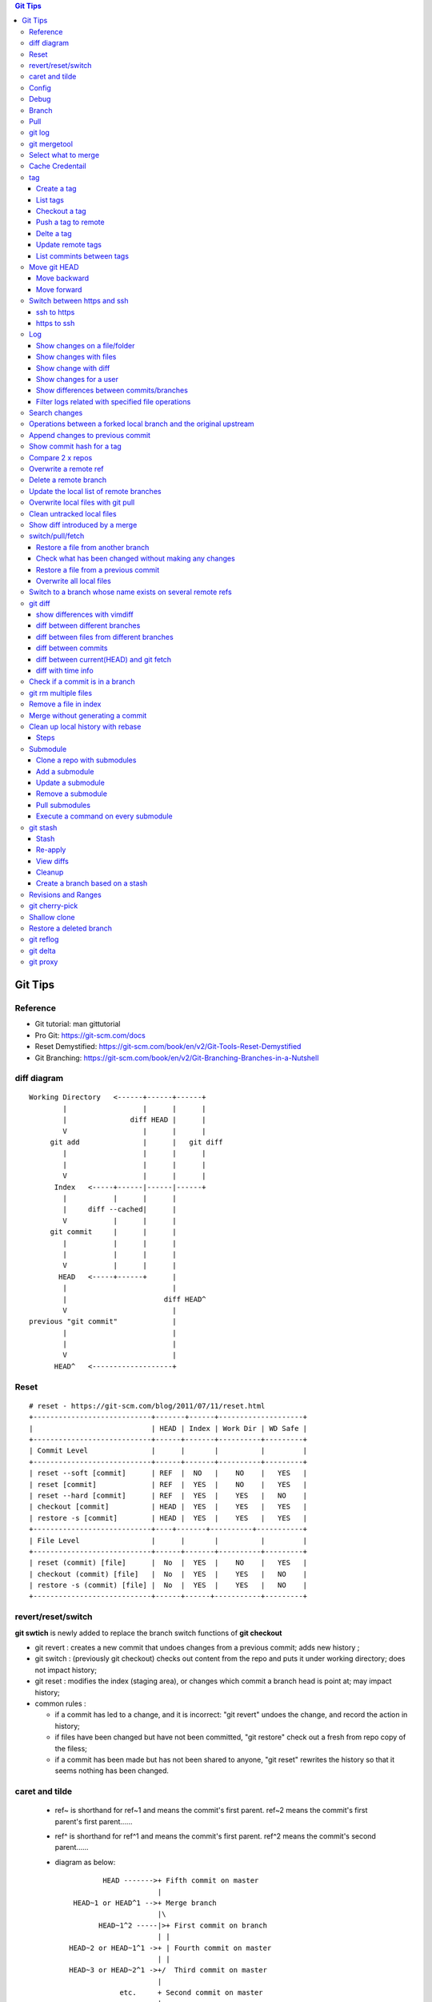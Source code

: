 .. contents:: Git Tips

=========
Git Tips
=========

Reference
---------

- Git tutorial: man gittutorial
- Pro Git: https://git-scm.com/docs
- Reset Demystified: https://git-scm.com/book/en/v2/Git-Tools-Reset-Demystified
- Git Branching: https://git-scm.com/book/en/v2/Git-Branching-Branches-in-a-Nutshell

diff diagram
------------

::

  Working Directory   <------+------+------+
          |                  |      |      |
          |               diff HEAD |      |
          V                  |      |      |
       git add               |      |   git diff
          |                  |      |      |
          |                  |      |      |
          V                  |      |      |
        Index   <-----+------|------|------+
          |           |      |      |
          |     diff --cached|      |
          V           |      |      |
       git commit     |      |      |
          |           |      |      |
          |           |      |      |
          V           |      |      |
         HEAD   <-----+------+      |
          |                         |
          |                       diff HEAD^
          V                         |
  previous "git commit"             |
          |                         |
          |                         |
          V                         |
        HEAD^   <-------------------+

Reset
-----

::

  # reset - https://git-scm.com/blog/2011/07/11/reset.html
  +----------------------------+-------+------+--------------------+
  |                            | HEAD | Index | Work Dir | WD Safe |
  +----------------------------+------+-------+----------+---------+
  | Commit Level               |      |       |          |         |
  +----------------------------+------+-------+----------+---------+
  | reset --soft [commit]      | REF  |  NO   |    NO    |   YES   |
  | reset [commit]             | REF  |  YES  |    NO    |   YES   |
  | reset --hard [commit]      | REF  |  YES  |    YES   |   NO    |
  | checkout [commit]          | HEAD |  YES  |    YES   |   YES   |
  | restore -s [commit]        | HEAD |  YES  |    YES   |   YES   |
  +----------------------------+----+-------+----------+-----------+
  | File Level                 |      |       |          |         |
  +----------------------------+------+-------+----------+---------+
  | reset (commit) [file]      |  No  |  YES  |    NO    |   YES   |
  | checkout (commit) [file]   |  No  |  YES  |    YES   |   NO    |
  | restore -s (commit) [file] |  No  |  YES  |    YES   |   NO    |
  +----------------------------+------+------+-----------+---------+

revert/reset/switch
-------------------

**git swtich** is newly added to replace the branch switch functions of **git checkout**

- git revert   : creates a new commit that undoes changes from a previous commit; adds new history ;
- git switch   : (previously git checkout) checks out content from the repo and puts it under working directory; does not impact history;
- git reset    : modifies the index (staging area), or changes which commit a branch head is point at; may impact history;
- common rules :

  - if a commit has led to a change, and it is incorrect: "git revert" undoes the change, and record the action in history;
  - if files have been changed but have not been committed, "git restore" check out a fresh from repo copy of the filess;
  - if a commit has been made but has not been shared to anyone, "git reset" rewrites the history so that it seems nothing has been changed.

caret and tilde
---------------

 - ref~ is shorthand for ref~1 and means the commit's first parent. ref~2 means the commit's first parent's first parent......
 - ref^ is shorthand for ref^1 and means the commit's first parent. ref^2 means the commit's second parent......
 - diagram as below:

   ::

            HEAD ------->+ Fifth commit on master
                         |
     HEAD~1 or HEAD^1 -->+ Merge branch
                         |\
           HEAD~1^2 -----|>+ First commit on branch
                         | |
    HEAD~2 or HEAD~1^1 ->+ | Fourth commit on master
                         | |
    HEAD~3 or HEAD~2^1 ->+/  Third commit on master
                         |
                etc.     + Second commit on master
                         |
                         + First commit on master
                         |
                         + ...etc.

Config
------

Below options are recommended before using git(without global for per repository based configuration):

  ::

    # show all options: git config -l --show-origin
    git config --global user.name "<First Name> <Second Name>"
    git config --global user.email <email>
    git config --global http.sslVerify false
    git config --global core.editor vim
    git config --global credential.helper cache
    git config --global credential.useHttpPath true
    git config --global format.pretty format:"%Cred%h%Creset -%C(yellow)%d%Creset %s %Cgreen(%cd) %C(blue)<%aE>%Creset"
    git config --global init.defaultBranch main
    git config --global core.quotepath false
    git config --global -l

Git configuration can also be edited with vim as below:

  ::

    git config --global --edit

Debug
-----

::

  export GIT_TRACE_PACKET=1
  export GIT_TRACE=1
  export GIT_CURL_VERBOSE=1

Branch
------

**git switch** is the newly operation added recently, which foucses on branch switch ops in order to replace **git checkout**

- git remote update origin --prune ---> update the local list of remote branches
- git branch -a[v]
- git branch <name>    ---> Create a branch
- git branch -d <name> ---> Delete a branch
- git branch -m <nmae> ---> Rename a branch
- git checkout <name>  ---> Checkout a branch(deprecated)
- git checkout -b <name> == git branch <name> + git checkout <name>(deprecated)
- git switch <name>    ---> Switch to a branch (equals git checkout <name>)
- git switch -c <name> ---> Create and switch to the branch

Pull
----

- git pull == git fetch + git merge

git log
-------

- git log [--graph] [--decorate] [--date=relative] [branch name]
- git log [--graph] [--oneline] [--decorate] [branch name]
- git log --graph --oneline --decorate --all
- git log --since '2 days ago'
- git log --since '1 hour ago'
- git log --pretty=short --stat
- git log --format=full
- git log --format='%H %an %s' --graph
- git log --graph --oneline --decorate --author="[Aa]aron"
- git log --graph --oneline --decorate --author="aaron@gmail.com" -i
- git show [--format=full] <sha1 hash>
- git log -S <string> [-p] [file]
- git log -G <regex> [-p] [file]
- git log --all
- git log --all -i --grep='xxx yyy' # find the commit with message xxx yyy

git mergetool
-------------

Generally speakcing, 'git mergetool' will show conflicts in below format:

::

  +--------------------------------+
  | LOCAL  |     BASE     | REMOTE |
  +--------------------------------+
  |             MERGED             |
  +--------------------------------+

**Usage:**

::

  git config merge.tool vimdiff
  git config merge.conflictstyle diff3
  git merge <branch/commit/etc.>
  git mergetool

  Then:
    1. solve/edit conflicts between <<< and >>> -> delete <<<, === and >>> -> :wq
    2. git add *; git commit -m '<message>' --- OR --- git merge --continue

**Merge conflict markers:**

::

  <<<<<<<
  foo
  =======
  bar
  >>>>>>>

- Normal Merge:

  - Top(between <<< and ===): local changes
  - Bottom(between === and >>>): upstream/remote changes

- Rebase Merge:

  - Top: upstrea/remote changes
  - Bottom: local changes

Select what to merge
--------------------

During merge operations, there are situations only some files are supposed to be included.

1. Keep local files:

   ::

     # git checkout <local branch name> -- <file names>(deprecated, using git restore)
     git restore -s <local branch name> <file names>
     # OR for current branch
     git restore <file names>

2. Remove files added by the merge operations:

   ::

     git rm --cached <files>

3. Continue merge:

   ::

     git merge --continue

Cache Credentail
----------------

1. Store credential on disk in plaintext

   ::

     git config [--global] credential.helper store

2. Cache in memory only

   ::

     # Cache for 15 x minutes by default
     git config --global credential.helper cache
     # Specify timeout
     git config --global credential.helper 'cache --timeout=3600'

tag
----

Tag is used as a mechanism for version release: each time a tag is created, a release (on github) is created.

Create a tag
+++++++++++++

- Lightweight tag

  ::

    git tag [-m <message>] <name> [commit]

- Annotated tag: recommended, it stores extra meta data for a tag

  ::

    git tag -a [-m <message>] <name> [commit]

List tags
++++++++++

::

  git tag
  # list tags with additional information such as date
  git tag --list --format='%(creatordate:short):  %(refname:short)'
  # show annotation lines, w/o -n, annotation won't be shown
  git tag -n
  git tag -n100
  git tag -l -n

Checkout a tag
+++++++++++++++

::

  git checkout tags/<tag name>
  # Checkout the tag and create a new branch to avoid overwritten
  git checkout tags/<tag name> -b <branch name>

Push a tag to remote
+++++++++++++++++++++

git push will not push tags by default, hence it needs to be explicitly specified.

::

  git push origin <tag name>

Delte a tag
+++++++++++++
::

  # Delete local
  git tag -d <tag>
  # Delete remote
  git push --delete origin <tag>

Update remote tags
++++++++++++++++++++

::

  git fetch --tags --prune [--all]

List commints between tags
+++++++++++++++++++++++++++++

::

  git log tag1..tag2 | wc -l

Move git HEAD
-------------

Origin status:

::

  # git log --oneline --graph --all
  * 3c02ffb add passwd
  * 58c8cf7 add resolve file
  * 80bebdb add host file

Move backward
+++++++++++++

::

  # git reset --hard 58c8cf7 (or git reset --hard HEAD^)
  HEAD is now at 58c8cf7 add resolve file
  # git log --oneline --graph --all
  * 58c8cf7 add resolve file
  * 80bebdb add host file

Move forward
++++++++++++

   ::

     # git reflog
     58c8cf7 HEAD@{2}: reset: moving to 58c8cf7
     3c02ffb HEAD@{3}: commit: add passwd
     ......
     # git reset --hard 3c02ffb
     HEAD is now at 3c02ffb add passwd
     # git log --oneline --graph --all
     * 3c02ffb add passwd
     * 58c8cf7 add resolve file
     * 80bebdb add host file

Switch between https and ssh
----------------------------

ssh to https
++++++++++++

::

  # git remote -v
  origin  git@github.com:USERNAME/REPOSITORY.git (fetch)
  origin  git@github.com:USERNAME/REPOSITORY.git (push)
  # git remote set-url origin https://github.com/USERNAME/REPOSITORY.git
  # git remote -v
  origin  https://github.com/USERNAME/REPOSITORY.git (fetch)
  origin  https://github.com/USERNAME/REPOSITORY.git (push)

https to ssh
++++++++++++

::

  # git remote -v
  origin  https://github.com/USERNAME/REPOSITORY.git (fetch)
  origin  https://github.com/USERNAME/REPOSITORY.git (push)
  # git remote set-url origin git@github.com:USERNAME/REPOSITORY.git
  # git remote -v
  origin  git@github.com:USERNAME/REPOSITORY.git (fetch)
  origin  git@github.com:USERNAME/REPOSITORY.git (push)

Log
----

Show changes on a file/folder
+++++++++++++++++++++++++++++

- git log --follow tempest
- git log --since '1 day ago' --follow tempest

Show changes with files
+++++++++++++++++++++++

- git log --stat
- git log --stat --follow tempest
- git log --stat --since '1 week ago' --follow tempest

Show change with diff
+++++++++++++++++++++

- git log -p
- git log -5 -p --stat

Show changes for a user
+++++++++++++++++++++++++

::

  git log -p --author <author name>

Show differences between commits/branches
+++++++++++++++++++++++++++++++++++++++++

- git log <since>..<until>, e.g.:

  ::

    git log <commit1>^..<commit2>
    git log origin/master..master
    git log remotes/origin/master..master

Filter logs related with specified file operations
++++++++++++++++++++++++++++++++++++++++++++++++++++

Select only files that are:

- Added  : A
- Copied : C
- Deleted: D
- Renamed: R
- etc., refer to **man git-log**

::

  git log --diff-filter=<A|C|D|M|R|T|U|X|B> [-- <path/to/file/or/directory>]

Search changes
---------------

- git blame: Show what revision and author last modified each line of a file

  - git blame <file>
  - git blame -s <file>

- git grep: Print lines matching a pattern

  - git grep 'string pattern'

- git log: search git log from the specified file or the whole repo by matching a text string or regex

  - git log -S [-p] 'text string' [file]
  - git log -G [-p] 'regex' [file]

Operations between a forked local branch and the original upstream
------------------------------------------------------------------

::

  git remote add upstream <url of the original upstream branch>

  git fetch upstream
  --- OR ---
  git remote update

  git branch -a ---> the original upstream branch will be shown

  git diff master upstream/master ---> compare local(forked) and the upstream
  --- OR ---
  git log master..upstream/master

  git merge upstream/master ---> merger original upstream differences to local

Append changes to previous commit
---------------------------------

::

 git commit -a --amend

Show commit hash for a tag
--------------------------

::

  git show-ref --tags
  git show-ref --abbrev=7 --tags
  git show <tag name>

Compare 2 x repos
-----------------

::

  diff -x '.git*' -Naur --no-dereference <repo1 directory> <repo2 directory>

Overwrite a remote ref
----------------------

When the local has been synced to the remote(git push), the local and remote will see the same refs(take it as history of commits). If the local refs are "rebase" after sync, git will show the two branches have 'diverged' - 'git push' will be rejected since 'rebase'.

To sync local to remote(overwrite remote refs with local):

::

  git push <-f|--force> <remote branch name> [local branch name]

Delete a remote branch
----------------------

::

  git push -d origin <branch name>
  git branch -d <branch name>

Update the local list of remote branches
----------------------------------------

::

  git remote update origin --prune

Overwrite local files with git pull
-----------------------------------

This should only be used when there are too many conflicts to solve during a normal merge operation.

::

  git fetch --all
  git reset --hard <FETCH_HEAD | branch name, such as origin/master>
  git pull

Clean untracked local files
---------------------------

::

  git clean -f # Remove file
  git clean -df # Remove both files and directories
  git clean -xdf # Remove files, directories, and ignored files and directories
  git clean -f -e abc -x # Remove files and excluding pattern abc

Show diff introduced by a merge
---------------------------------

::

  git show -m <commit id>
  git show --first-parent <commit id>
  git diff <commit id>^ <commit id>

switch/pull/fetch
-----------------

Restore a file from another branch
++++++++++++++++++++++++++++++++++

::

  # Deprecated command: git checkout <branch name> -- <file name>
  git restore -s <branch name> <file name>
  (Note: prefix, such as origin/<branch name>, is needed when you want to checkout files from a remote branch)


Check what has been changed without making any changes
++++++++++++++++++++++++++++++++++++++++++++++++++++++

::

  git fetch --dry-run
  git show <from> -> <to>

Restore a file from a previous commit
+++++++++++++++++++++++++++++++++++++

::

  # Deprecated command: git checkout <commit hash or HEAD~n> -- <file 1> <file 2> ...
  git restore -s <commit hash or HEAD~n> <file 1> <file 2> ...

Overwrite all local files
+++++++++++++++++++++++++++

::

  git fetch --all
  git reset --hard origin/master
  git clean -dn
  git clean -df

Switch to a branch whose name exists on several remote refs
------------------------------------------------------------

Error as below will be triggered when switch to a branch which exists on several remote refs:

::

  error: pathspec 'unity_solaris' did not match any file(s) known to git.

Solution: switch with **--track** option as below:

::

  # git remote update
  # git branch -a                                                                                                           master
  * master
  remotes/origin/HEAD -> origin/master
  remotes/origin/master
  remotes/origin/unity_solaris
  remotes/upstream/master
  remotes/upstream/unity_solaris

  # git switch --track origin/unity_solaris

git diff
--------

show differences with vimdiff
+++++++++++++++++++++++++++++

::

  git difftool -t vimdiff [-y] [--cached]

diff between different branches
+++++++++++++++++++++++++++++++

::

  git diff master origin/master

diff between files from different branches
++++++++++++++++++++++++++++++++++++++++++

::

  git diff <branch name1>..<branch name2> -- <abs/rel path to a file>
  --- OR ---
  git diff <branch name1>:<abs path(./) to a file> <branch name2>:<abs path to the same file>
  --- OR ---
  git difftool <branch name1>:<abs path(./) to a file> <branch name2>:<abs path to the same file>

diff between commits
++++++++++++++++++++

::

  git log
  git diff <commit x id> <commit y id>
  git difftool -t vimdiff <commit x id> <commit y id> (use vimdiff to show diff)

diff between current(HEAD) and git fetch
++++++++++++++++++++++++++++++++++++++++

After running *git fetch*, it is good to have a look at what will be changed after merge. Under such condition, below commands help:

::

  git diff HEAD...origin/master
  --- OR FOR SHORT ---
  git diff ...origin/master

diff with time info
+++++++++++++++++++++

Refer to *man gitrevisions* for how to specify date time info.

::

 git diff HEAD 'HEAD@{3 weeks ago}' -- <file/dir name>
 git diff "master@{0}" "master@{25 hours ago}"

Check if a commit is in a branch
--------------------------------

::

  git branch [-r] --contains <commit hash>
         --- OR ---
  git branch -a --contains <commit hash>

git rm multiple files
---------------------

::

  git add -u

Remove a file in index
----------------------

::

  git rm --cached <file path>

Merge without generating a commit
---------------------------------

This is similar as doing "Rebase and merge" with github:

::

  git merge --no-commit --no-ff

Clean up local history with rebase
----------------------------------

With a branch, lots of commits may be made. But it will pollute the master branch(or other branch to merge into) history, which will make the project history not friendly enough for tracking and maintenance.

For example:

::

  branch 'feature':             + -> D -> E
                               /
  branch 'master' : A -> B -> C

When merge branch 'feature' into 'master', you will get below history:

::

  branch 'master' : A -> B -> C -> D -> E

Commits 'D' and 'E' will both be populated into the master branch history. When there are a lots of commits(say hundres of) from different branches merged into the master branch, the master branch's history is not readable at all.

To avoid that, 'rebase' at branch level before merge is recommended(rebase at the master branch directly is dangerous).

Steps
+++++

1. Here is the init status of 'master' and 'feature' branches:

   ::

     ~ $ git branch -a
       feature
     * master
     ~ $ git log --oneline --graph --decorate
     * 98a2cca (HEAD -> master) init

     ~ $ git switch feature
     Switched to branch 'feature'
     ~ $ git log --oneline --graph --decorate
     * 5935f6d (HEAD -> feature) delete handler dir
     * 419297f delte vars dir
     * dca50ce delete meta dir
     * 98a2cca (master) init

2. We want to consolidate the 3 x commits(5935f6d, 419297f, dca50ce) from 'feature' branch into one:

   ::

     ~ $ git rebase -i HEAD~3

3. git will open a window/file(with config option core.editor) to let you edit how to rebase the three commits(HEAD~3):

   ::

     pick dca50ce delete meta dir
     pick 419297f delte vars dir
     pick 5935f6d delete handler dir

4. Change it as below:

   ::

     r dca50ce delete meta dir
     f 419297f delte vars dir
     f 5935f6d delete handler dir

   Explanations:

   - r/reword: use the commit, but edit the commit message
   - f/fixup : merge this commit into the previous one and discard commit message

5. After quiting the file(vim :wq), you can change the commit message. Quite(:wq) again

   ::

     ~ $ git rebase -i HEAD~3
     [detached HEAD 35302fe] delete meta/default/handler dirs
      Date: Sat Sep 23 20:12:34 2017 +0800
      1 file changed, 57 deletions(-)
      delete mode 100644 meta/main.yml
     [detached HEAD 4847d34] delete meta/default/handler dirs
      Date: Sat Sep 23 20:12:34 2017 +0800
      3 files changed, 61 deletions(-)
      delete mode 100644 handlers/main.yml
      delete mode 100644 meta/main.yml
      delete mode 100644 vars/main.yml
     Successfully rebased and updated refs/heads/feature.

     ~ $ git log --oneline --graph --decorate
     * 4847d34 (HEAD -> feature) delete meta/default/handler dirs
     * 98a2cca (master) init

6. Then the 'feature' branch can be merged into 'master' elegantly:

   ::

     ~ $ git switch master
     Switched to branch 'master'
     ~ $ git log --oneline --graph --decorate --all
     * 4847d34 (feature) delete meta/default/handler dirs
     * 98a2cca (HEAD -> master) init

     ~ $ git merge feature
     Updating 98a2cca..4847d34
     Fast-forward
      handlers/main.yml |  2 --
      meta/main.yml     | 57 ---------------------------------------------------------
      vars/main.yml     |  2 --
      3 files changed, 61 deletions(-)
      delete mode 100644 handlers/main.yml
      delete mode 100644 meta/main.yml
      delete mode 100644 vars/main.yml

     ~ $ git log --oneline --graph --decorate
     * 4847d34 (HEAD -> master, feature) delete meta/default/handler dirs
     * 98a2cca init
     ~ $ git log --oneline --graph --decorate --all
     * 4847d34 (HEAD -> master, feature) delete meta/default/handler dirs
     * 98a2cca init

7. The 'feature' branch can be deleted:

   ::

     ~ $ git branch -d feature
     Deleted branch feature (was 4847d34).
     ~ $ git branch -a
     * master

Submodule
---------

Clone a repo with submodules
++++++++++++++++++++++++++++

1. Clone a repo including its submodules:

   ::

     git clone --recursive <repo url>

2. If a repository has already been cloned without --recursive:

   ::

     git submodule update --init --recursive

Add a submodule
+++++++++++++++

::

  # "git submodule update" checks out a commit directly but not a symbolic reference to HEAD, hence
  # "detached head" issue will be triggered. This can be worked around by specifying the branch to
  # track while adding a submodule
  # git submodule add <git external repo url to the submodule> [local path of the local repo]
  git submodule add -b master <git external repo url to the submodule> [local path of the local repo]
  git submodule init

Update a submodule
+++++++++++++++++++

::

  git submodule update --rebase --remote
  # OR
  git submodule foreach git pull origin master

Remove a submodule
++++++++++++++++++

1. Delete the relevant section from **.gitmodules** file;
2. git add .gitmodules;
3. Delete the relevant section from **.git/config**;
4. git rm --cached path_to_submodule;
5. rm -rf .git/modules/path_to_submodule;
6. git commit -m message;
7. rm -rf path_to_submodule.

Pull submodules
+++++++++++++++

1. Pull all changes including changes in submodules:

   ::

     git pull --recurse-submodule

2. Pull all changes for the submodules:

   ::

     git submodule update --remote [--recursive] [--merge]

Execute a command on every submodule
++++++++++++++++++++++++++++++++++++

Examples:

::

  # the whole command will fail if the inner command hit an error,
  # to work around the issue, use the ":" command
  git submodule foreach 'command | :'
  git submodule foreach [--recursive] 'git reset --hard'
  git submodule foreach 'git pull origin master | :'

git stash
---------

git stash temporarily shelves (or stashes) changes you've made to your working copy so you can work on something else, and then come back and re-apply them later on.

Stash
+++++

Command:
  **git stash [push [-u] [-a] [-m <message>]]**

Options:

- -u: include untracked files
- -a: include ignored files

Example:

::

  git status
  git stash push -a -m stash1
  git list

Re-apply
++++++++

There are several options to re-apply stashed changes:

- Re-apply the latest stashed changes, and remove the changes from the stash:

  ::

    git stash pop

- Re-apply the latest stashed changes but keep the changes in the stash:

  ::

    git stash apply

- Re-apply a specified stashed changes:

  ::

    git stash list
    git stash <pop|apply> <stash name, such as stash@1>

View diffs
++++++++++

::

  git stash show -p stash@{0}

Cleanup
+++++++

::

  git stash drop [stash name]
  --- OR to clean all stashes ---
  git stash clear

Create a branch based on a stash
++++++++++++++++++++++++++++++++++

::

  git stash branch abc stash@{1}
  git switch abc
  # check files at the timestamp when the stash is created
  git switch -f master
  git branch -D abc

Revisions and Ranges
--------------------

**man gitrevisions**

::

  # leverage <refname>@{<date>} of gitrevisions
  git diff master@{0} master@{1 day ago}

git cherry-pick
---------------

Apply the changes introduced by some existing commits. Always used to apply commits from one branch to another.

Sometimes, there will be conflicts, which need to be solved just like using merge. After solving the conflicts, use "git cherry-pick --continue" to continue the application, otherwise, use "git cherry-pick --abort" to bail of the step.

*Sample:*

  ::

    ❯ ls
    a1.txt  a2.txt

    ❯ git branch -a
    * features
    master

      ❯ git log --oneline --graph --decorate
    * 4e8ecbc (HEAD -> features) add a2.txt
    * 3b5695a (master) add a1

    ❯ git switch master
    Switched to branch 'master'

    ❯ ls -l
    total 0
    -rw-r--r-- 1 kc kc 0 Jun 29 09:13 a1.txt

    ❯ git cherry-pick -x 4e8ecbc
    [master 182e923] add a2.txt
     Date: Fri Jun 29 09:13:43 2018 +0800
     1 file changed, 0 insertions(+), 0 deletions(-)
     create mode 100644 a2.txt

    ❯ ls
    a1.txt  a2.txt

    ❯ git log --oneline --graph --decorate
    * 182e923 (HEAD -> master) add a2.txt
    * 3b5695a add a1

    ❯ git show 182e923
    commit 182e923d0682490649487213086c1554b191834f (HEAD -> master)
    Author: KC
    Date:   Fri Jun 29 09:13:43 2018 +0800

        add a2.txt

    (cherry picked from commit 4e8ecbc09f58d67e4d1802424832e7155decaf5c)

    diff --git a/a2.txt b/a2.txt
    new file mode 100644
    index 0000000..e69de29

Shallow clone
---------------

Pull just the latest commits, not the entire repo history which improve clone performance(but w/o history):

::

  git clone --depth 1 https://gitlab.gnome.org/GNOME/glib.git
  git clone --depth X ...

Restore a deleted branch
------------------------

::

  git reflog
  git checkout -b <branch> <sha>

git reflog
----------

::

  git reflog
  git reflog show --all
  git reflog show <branch name>
  git reflog

git delta
----------

git delta is a powerful pager for git diff/show/log. Refer to https://github.com/dandavison/delta for configuration. If it is not provided within the distribution repositories, install it with homebrew.

::

  git config -l
  git -c delta.side-by-side=false show <commit id>

git proxy
-----------

::

  # use https.proxy for https
  git config [--global] http.proxy http://proxyuser:proxypwd@proxy.server.com:8080
  git config [--global] http.proxy 'socks5://127.0.0.1:8080'
  git config [--global] --unset http.proxy
  # use env vars, use https_proxy for https
  export http_proxy=http://proxyuser:proxypwd@proxy.server.com:8080
  export http_proxy=socks5://127.0.0.1:8080
  export no_proxy="localhost,127.0.0.1,localaddress,.localdomain.com"
  unset http_proxy


